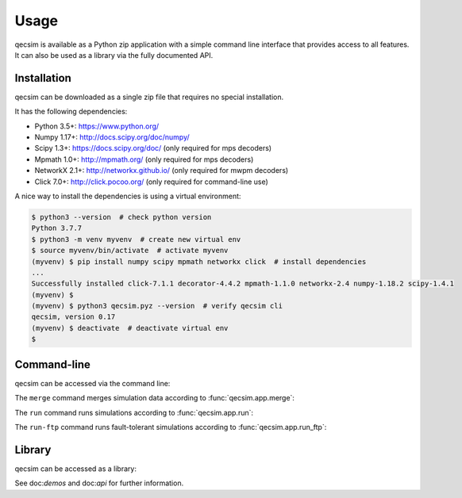 Usage
=====

qecsim is available as a Python zip application with a simple command line interface that provides access to all
features. It can also be used as a library via the fully documented API.

Installation
------------

qecsim can be downloaded as a single zip file that requires no special installation.

It has the following dependencies:

*   Python 3.5+: https://www.python.org/
*   Numpy 1.17+: http://docs.scipy.org/doc/numpy/
*   Scipy 1.3+: https://docs.scipy.org/doc/ (only required for mps decoders)
*   Mpmath 1.0+: http://mpmath.org/ (only required for mps decoders)
*   NetworkX 2.1+: http://networkx.github.io/ (only required for mwpm decoders)
*   Click 7.0+: http://click.pocoo.org/ (only required for command-line use)

A nice way to install the dependencies is using a virtual environment:

.. code-block:: bash

    $ python3 --version  # check python version
    Python 3.7.7
    $ python3 -m venv myvenv  # create new virtual env
    $ source myvenv/bin/activate  # activate myvenv
    (myvenv) $ pip install numpy scipy mpmath networkx click  # install dependencies
    ...
    Successfully installed click-7.1.1 decorator-4.4.2 mpmath-1.1.0 networkx-2.4 numpy-1.18.2 scipy-1.4.1
    (myvenv) $
    (myvenv) $ python3 qecsim.pyz --version  # verify qecsim cli
    qecsim, version 0.17
    (myvenv) $ deactivate  # deactivate virtual env
    $

Command-line
------------

qecsim can be accessed via the command line:

.. runblock:: console

    $ qecsim --help

The ``merge`` command merges simulation data according to :func:`qecsim.app.merge`:

.. runblock:: console

    $ qecsim merge --help

The ``run`` command runs simulations according to :func:`qecsim.app.run`:

.. runblock:: console

    $ qecsim run --help

The ``run-ftp`` command runs fault-tolerant simulations according to :func:`qecsim.app.run_ftp`:

.. runblock:: console

    $ qecsim run-ftp --help

Library
-------

qecsim can be accessed as a library:

.. runblock:: pycon

    >>> import qecsim
    >>> qecsim.__version__

See doc:`demos` and doc:`api` for further information.